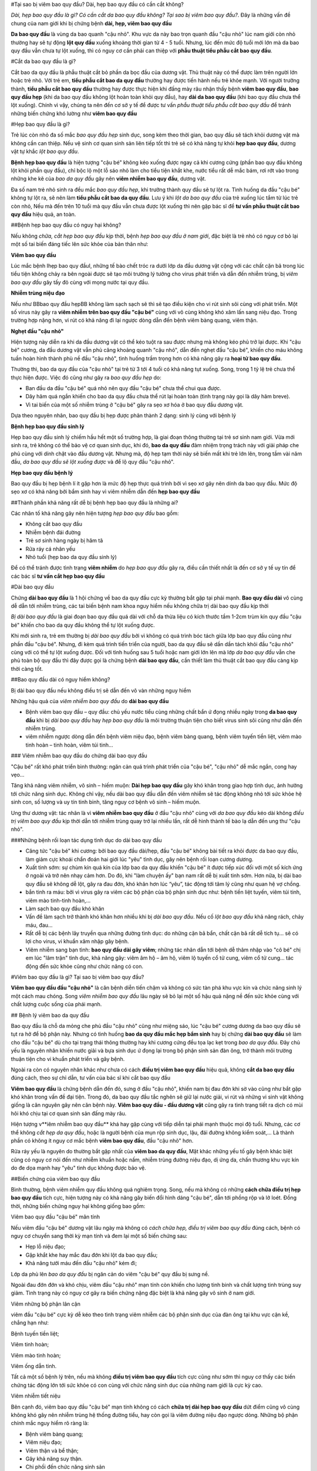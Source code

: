 #Tại sao bị viêm bao quy đầu? Dài, hẹp bao quy đầu có cần cắt không?

*Dài, hẹp bao quy đầu là gì? Có cần cắt da bao quy đầu không? Tại sao bị viêm bao quy đầu?*. Đây là những vấn đề chung của nam giới khi bị chứng bệnh **dài, hẹp, viêm bao quy đầu**

**Da bao quy đầu** là vùng da bao quanh "cậu nhỏ". Khu vực da này bao trọn quanh đầu "cậu nhỏ" lúc nam giới còn nhỏ thường hay sẽ tự động **lột quy đầu** xuống khoảng thời gian từ 4 - 5 tuổi. Nhưng, lúc đến mức độ tuổi mới lớn mà da bao quy đầu vẫn chưa tự lột xuống, thì có nguy cơ cần phải can thiệp với **phẫu thuật tiểu phẫu cắt bao quy đầu**.

#Cắt da bao quy đầu là gì?

Cắt bao da quy đầu là phẫu thuật cắt bỏ phần da bọc đầu của dương vật. Thủ thuật này có thể được làm trên người lớn hoặc trẻ nhỏ. Với trẻ em, **tiểu phẫu cắt bao da quy đầu** thường hay được tiến hành nếu trẻ khỏe mạnh. Với người trưởng thành, **tiểu phẫu cắt bao quy đầu** thường hay được thực hiện khi đấng mày râu nhận thấy bệnh **viêm bao quy đầu**, **bao quy đầu hẹp** (khi da bao quy đầu không lột hoàn toàn khỏi quy đầu), hay **dài da bao quy đầu** (khi bao quy đầu chưa thể lột xuống). Chính vì vậy, chúng ta nên đến cơ sở y tế để được tư vấn *phẫu thuật tiểu phẫu cắt bao quy đầu* để tránh những biến chứng khó lường như **viêm bao quy đầu**

#Hẹp bao quy đầu là gì?

Trẻ lúc còn nhỏ đa số mắc *bao quy đầu hẹp* sinh dục, song kèm theo thời gian, bao quy đầu sẽ tách khỏi dương vật mà không cần can thiệp. Nếu vệ sinh cơ quan sinh sản liên tiếp tốt thì trẻ sẽ có khả năng tự khỏi **hẹp bao quy đầu**, dương vật tự khắc *lột bao quy đầu*.

**Bệnh hẹp bao quy đầu** là hiện tượng "cậu bé" không kéo xuống được ngay cả khi cương cứng (phần bao quy đầu không lột khỏi phần quy đầu), chỉ bộc lộ một lỗ sáo nhỏ làm cho tiểu tiện khắt khe, nước tiểu rất dễ mắc bám, rơi rớt vào trong những khe kẽ của *bao da quy đầu* gây nên **viêm nhiễm bao quy đầu**, dương vật.

Đa số nam trẻ nhỏ sinh ra đều mắc *bao quy đầu hẹp*, khi trưởng thành quy đầu sẽ tự lột ra. Tình huống da đầu "cậu bé" không tự lột ra, sẽ nên làm **tiểu phẫu cắt bao da quy đầu**. Lưu ý khi *lột da bao quy đầu* của trẻ xuống lúc tắm từ lúc trẻ còn nhỏ, Nếu mà đến trên 10 tuổi mà quy đầu vẫn chưa được lột xuống thì nên gặp bác sĩ để **tư vấn phẫu thuật cắt bao quy đầu** hiệu quả, an toàn.

##Bệnh hẹp bao quy đầu có nguy hại không?

Nếu không *chữa, cắt hẹp bao quy đầu* kịp thời, bệnh *hẹp bao quy đầu ở nam giới*, đặc biệt là trẻ nhỏ có nguy cơ bỏ lại một số tai biến đáng tiếc lên sức khỏe của bản thân như:

**Viêm bao quy đầu**

Lúc mắc bệnh Ihẹp bao quy đầuI, những tế bào chết tróc ra dưới lớp da đầu dương vật cộng với các chất cặn bã trong lúc tiểu tiện không chảy ra bên ngoài được sẽ tạo môi trường lý tưởng cho virus phát triển và dẫn đến nhiễm trùng, bị *viêm bao quy đầu* gây tấy đỏ cùng với mọng nước tại quy đầu.

**Nhiễm trùng niệu đạo**

Nếu như BBbao quy đầu hẹpBB không làm sạch sạch sẽ thì sẽ tạo điều kiện cho vi rút sinh sôi cùng với phát triển. Một số virus này gây ra **viêm nhiễm trên bao quy đầu "cậu bé"** cùng với vô cùng không khó xâm lấn sang niệu đạo. Trong trường hợp nặng hơn, vi rút có khả năng đi lại ngược dòng dẫn đến bệnh viêm bàng quang, viêm thận.

**Nghẹt đầu "cậu nhỏ"**

Hiện tượng này diễn ra khi da đầu dương vật có thể kéo tuột ra sau được nhưng mà không kéo phủ trở lại được. Khi "cậu bé" cương, da đầu dương vật vẫn phủ căng khoảng quanh "cậu nhỏ", dẫn đến nghẹt đầu "cậu bé", khiến cho máu không tuần hoàn hình thành phù nề đầu "cậu nhỏ", tình huống trầm trọng hơn có khả năng gây ra **hoại tử bao quy đầu**.

Thường thì, bao da quy đầu của "cậu nhỏ" tại trẻ từ 3 tới 4 tuổi có khả năng tụt xuống. Song, trong 1 tỷ lệ trẻ chưa thể thực hiện được. Việc đó cũng như gây ra *bao quy đầu hẹp* do:

- Ban đầu da đầu "cậu bé" quá nhỏ nên quy đầu "cậu bé" chưa thể chui qua được.

- Dây hãm quá ngắn khiến cho bao da quy đầu chưa thể rút lại hoàn toàn (tình trạng này gọi là dây hãm breve).

- Vì tai biến của một số nhiễm trùng ở "cậu bé" gây ra sẹo xơ hóa ở bao quy đầu dương vật.

Dựa theo nguyên nhân, bao quy đầu bị hẹp được phân thành 2 dạng: sinh lý cùng với bệnh lý

**Bệnh hẹp bao quy đầu sinh lý**

Hẹp bao quy đầu sinh lý chiếm hầu hết một số trường hợp, là giai đoạn thông thường tại trẻ sơ sinh nam giới. Vừa mới sinh ra, trẻ không có thể bảo vệ cơ quan sinh dục, khi đó, **bao da quy đầu** đảm nhiệm trọng trách này với giải pháp che phủ cùng với dính chặt vào đầu dương vật. Nhưng mà, độ hẹp tạm thời này sẽ biến mất khi trẻ lớn lên, trong tầm vài năm đầu, *da bao quy đầu sẽ lột xuống được* và để lộ quy đầu "cậu nhỏ".

**Hẹp bao quy đầu bệnh lý**

Bao quy đầu bị hẹp bệnh lí ít gặp hơn là mức độ hẹp thực quá trình bởi vì sẹo xơ gây nên dính da bao quy đầu. Mức độ sẹo xơ có khả năng bởi bẩm sinh hay vì viêm nhiễm dẫn đến **hẹp bao quy đầu**

##Thành phần khả năng rất dễ bị bệnh hẹp bao quy đầu là những ai?

Các nhân tố khả năng gây nên hiện tượng *hẹp bao quy đầu* bao gồm:

- Không cắt bao quy đầu

- Nhiễm bệnh đái đường

- Trẻ sơ sinh hàng ngày bị hăm tã

- Rửa ráy cá nhân yếu

- Nhỏ tuổi (hẹp bao da quy đầu sinh lý)

Để có thể tránh được tình trạng **viêm nhiễm** do *hẹp bao quy đầu* gây ra, điều cần thiết nhất là đến cơ sở y tế uy tín để các bác sĩ **tư vấn cắt hẹp bao quy đầu**

#Dài bao quy đầu

Chứng **dài bao quy đầu** là 1 hội chứng về bao da quy đầu cực kỳ thường bắt gặp tại phái mạnh. **Bao quy đầu dài** vô cùng dễ dẫn tới nhiễm trùng, các tai biến bệnh nam khoa nguy hiểm nếu không chữa trị dài bao quy đầu kịp thời

*Bị dài bao quy đầu* là giai đoạn bao quy đầu quá dài với chỗ da thừa liệu có kích thước tầm 1-2cm trùm kín quy đầu "cậu bé" khiến cho bao da quy đầu không thể tự lột xuống được.

Khi mới sinh ra, trẻ em thường bị *dài bao quy đầu* bởi vì không có quá trình bóc tách giữa lớp bao quy đầu cũng như phần đầu "cậu bé". Nhưng, đi kèm quá trình tiến triển của người, bao da quy đầu sẽ dần dần tách khỏi đầu "cậu nhỏ" cùng với có thể tự lột xuống được. Đối với tình huống sau 5 tuổi hoặc nam giới lớn lên mà lớp *da bao quy đầu* vẫn che phủ toàn bộ quy đầu thì đây được gọi là chứng bệnh **dài bao quy đầu**, cần thiết làm thủ thuật cắt bao quy đầu càng kịp thời càng tốt.

##Bao quy đầu dài có nguy hiểm không?

Bị dài bao quy đầu nếu không điều trị sẽ dẫn đến vô vàn những nguy hiểm

Những hậu quả của *viêm nhiễm bao quy đầu* do **dài bao quy đầu**

+ Bệnh viêm bao quy đầu – quy đầu: chủ yếu nước tiểu cùng những chất bẩn ứ đọng nhiều ngày trong **da bao quy đầu** khi bị *dài bao quy đầu* hay *hẹp bao quy đầu* là môi trường thuận tiện cho biết virus sinh sôi cũng như dẫn đến nhiễm trùng.

+ viêm nhiễm ngược dòng dẫn đến bệnh viêm niệu đạo, bệnh viêm bàng quang, bệnh viêm tuyến tiền liệt, viêm mào tinh hoàn – tinh hoàn, viêm túi tinh…

### Viêm nhiễm bao quy đầu do chứng dài bao quy đầu

"Cậu bé" rất khó phát triển bình thường: ngăn cản quá trình phát triển của "cậu bé", "cậu nhỏ" dễ mắc ngắn, cong hay vẹo…

Tăng khả năng viêm nhiễm, vô sinh – hiếm muộn: **Dài hẹp bao quy đầu** gây khó khăn trong giao hợp tình dục, ảnh hưởng tới chức năng sinh dục. Không chỉ vậy, nếu dài bao quy đầu dẫn đến viêm nhiễm sẽ tác động không nhỏ tới sức khỏe hệ sinh con, số lượng và uy tín tinh binh, tăng nguy cơ bệnh vô sinh – hiếm muộn.

Ung thư dương vật: tác nhân là vì **viêm nhiễm bao quy đầu** ở đầu "cậu nhỏ" cùng với *da bao quy đầu* kéo dài không *điều trị viêm bao quy đầu* kịp thời dẫn tới nhiễm trùng quay trở lại nhiều lần, rất dễ hình thành tế bào lạ dẫn đến ung thư "cậu nhỏ".

###Những bệnh rối loạn tác dụng tình dục do dài bao quy đầu

+ Căng tức "cậu bé" khi cương: bởi bao quy đầu dài/hẹp, đầu "cậu bé" không bài tiết ra khỏi được da bao quy đầu, làm giảm cực khoái chẩn đoán hai giới lúc "yêu" tình dục, gây nên bệnh rối loạn cương dương.

+ Xuất tinh sớm: sự chùm kín quá kín của lớp bao da quy đầu khiến "cậu bé" ít được tiếp xúc đối với một số kích ứng ở ngoài và trở nên nhạy cảm hơn. Do đó, khi "làm chuyện ấy" bạn nam rất dễ bị xuất tinh sớm. Hơn nữa, bị dài bao quy đầu sẽ không dễ lột, gây ra đau đớn, khó khăn hơn lúc “yêu”, tác động tới tâm lý cũng như quan hệ vợ chồng.

+ bắn tinh ra máu: bởi vì virus gây ra viêm các bộ phận của bộ phận sinh dục như: bệnh tiền liệt tuyến, viêm túi tinh, viêm mào tinh-tinh hoàn,…

+ Làm sạch bao quy đầu khó khăn

+ Vấn đề làm sạch trở thành khó khăn hơn nhiều khi bị *dài bao quy đầu*. Nếu cố *lột bao quy đầu* khả năng rách, chảy máu, đau… 

+ Rất dễ bị các bệnh lây truyền qua những đường tình dục: do những cặn bã bẩn, chất cặn bã rất dễ tích tụ… sẽ có lợi cho virus, vi khuẩn xâm nhập gây bệnh.

+ Viêm nhiễm sang bạn tình: **bao quy đầu dài gây viêm**; những tác nhân dẫn tới bệnh dễ thâm nhập vào "cô bé" chị em lúc "lâm trận" tình dục, khả năng gây: viêm âm hộ – âm hộ, viêm lộ tuyến cổ tử cung, viêm cổ tử cung… tác động đến sức khỏe cũng như chức năng có con.

#Viêm bao quy đầu là gì? Tại sao bị viêm bao quy đầu?

**Viêm bao quy đầu đầu "cậu nhỏ"** là căn bệnh diễn tiến chậm và không có sức tàn phá khu vực kín và chức năng sinh lý một cách mau chóng. Song *viêm nhiễm bao quy đầu* lâu ngày sẽ bỏ lại một số hậu quả nặng nề đến sức khỏe cùng với chất lượng cuộc sống của phái mạnh.

## Bệnh lý viêm bao da quy đầu

Bao quy đầu là chỗ da mỏng che phủ đầu "cậu nhỏ" cũng như miệng sáo, lúc "cậu bé" cương dương da bao quy đầu sẽ tụt ra hở để bộ phận này. Nhưng có tình huống **bao da quy đầu mắc hẹp bẩm sinh** hay bị chứng **dài bao quy đầu** sẽ làm cho đầu "cậu bé" dù cho tại trạng thái thông thường hay khi cương cứng đều tọa lạc kẹt trong *bao da quy đầu*. Đây chủ yếu là nguyên nhân khiến nước giải và bựa sinh dục ứ đọng lại trong bộ phận sinh sản đàn ông, trở thành môi trường thuận tiện cho vi khuẩn phát triển và gây bệnh. 

Ngoài ra còn có nguyên nhân khác như chưa có cách **điều trị viêm bao quy đầu** hiệu quả, không **cắt da bao quy đầu** đúng cách, theo sự chỉ dẫn, tư vấn của bác sĩ khi cắt bao quy đầu


**Viêm bao quy đầu** là chứng bệnh dẫn đến đỏ, sưng ở đầu "cậu nhỏ", khiến nam bị đau đớn khi sờ vào cũng như bắt gặp khó khăn trong vấn đề đại tiện. Trong đó, da bao quy đầu tắc nghẽn sẽ giữ lại nước giải, vi rút và những vi sinh vật không giống là căn nguyên gây nên căn bệnh này. **Viêm bao quy đầu - đầu dương vật** cũng gây ra tình trạng tiết ra dịch có mùi hôi khó chịu tại cơ quan sinh sản đấng mày râu.


Hiện tượng v**iêm nhiễm bao quy đầu** khá hay gặp cùng với tiếp diễn tại phái mạnh thuộc mọi độ tuổi. Nhưng, các cơ thể không *cắt hẹp da quy đầu*, hoặc là người bệnh của mụn rộp sinh dục, lậu, đái đường không kiểm soát,... Là thành phần có không ít nguy cơ mắc bệnh **viêm bao quy đầu**,  đầu "cậu nhỏ" hơn.

Rửa ráy yếu là nguyên do thường bắt gặp nhất của **viêm bao da quy đầu**, Mặt khác những yếu tố gây bệnh khác biệt cũng có nguy cơ nói đến như nhiễm khuẩn hoặc nấm, nhiễm trùng đường niệu đạo, dị ứng da, chấn thương khu vực kín do đe dọa mạnh hay "yêu" tình dục không được bảo vệ.

##Biến chứng của viêm bao quy đầu

Bình thường, bệnh viêm nhiễm quy đầu không quá nghiêm trọng. Song, nếu mà không có những **cách chữa điều trị hẹp bao quy đầu** tích cực, hiện tượng này có khả năng gây biến đổi hình dáng "cậu bé", dẫn tới phồng rộp và lở loét. Đồng thời, những biến chứng nguy hại không giống bao gồm:

Viêm bao quy đầu "cậu bé" mãn tính

Nếu viêm đầu "cậu bé" dương vật lâu ngày mà không có *cách chữa hẹp, điều trị viêm bao quy đầu* đúng cách, bệnh có nguy cơ chuyển sang thời kỳ mạn tính và đem lại một số biến chứng sau:

- Hẹp lỗ niệu đạo;

- Gặp khắt khe hay mắc đau đớn khi lột da bao quy đầu;

- Khả năng tưới máu đến đầu "cậu nhỏ" kém đi;

Lớp da phủ lên *bao da quy đầu* bị ngăn cản do viêm "cậu bé" quy đầu bị sưng nề.

Ngoài đau đớn đớn và khó chịu, viêm đầu "cậu nhỏ" mạn tính còn khiến cho lượng tinh binh và chất lượng tinh trùng suy giảm. Tình trạng này có nguy cơ gây ra biến chứng nặng đặc biệt là khả năng gây vô sinh ở nam giới.

Viêm những bộ phận lân cận

viêm đầu "cậu bé" cực kỳ dễ kéo theo tình trạng viêm nhiễm các bộ phận sinh dục của đàn ông tại khu vực cận kề, chẳng hạn như:

Bệnh tuyến tiền liệt;

Viêm tinh hoàn;

Viêm mào tinh hoàn;

Viêm ống dẫn tinh.

Tất cả một số bệnh lý trên, nếu mà không **điều trị viêm bao quy đầu** tích cực cũng như sớm thì nguy cơ thấy các biến chứng tác động lớn tới sức khỏe có con cùng với chức năng sinh dục của những nam giới là cực kỳ cao.

Viêm nhiễm tiết niệu

Bên cạnh đó, viêm bao quy đầu "cậu bé" mạn tính không có cách **chữa trị dài hẹp bao quy đầu** dứt điểm cũng vô cùng không khó gây nên nhiễm trùng hệ thống đường tiểu, hay còn gọi là viêm đường niệu đạo ngược dòng. Những bộ phận chính mắc nguy hiểm rõ ràng là:

- Bệnh viêm bàng quang;

- Viêm niệu đạo;

- Viêm thận và bể thận;

- Gây khả năng suy thận.

- Chi phối đến chức năng sinh sản

**Viêm bao da quy đầu** còn ảnh hưởng tới hệ thần kinh của bạn nam, những thương tổn do viêm "cậu bé" đầu "cậu nhỏ" tăng cao khiến cho xuất hiện tình trạng:

- Xuất tinh sớm;

- Rối loạn cương cứng;

- Có nguy cơ liệt dương.

Công dụng sinh lý của nam giới bị suy giảm không những gây nên tác động đến hạnh phúc lứa đôi bởi vì quan hệ vợ chồng suy nhược, mà lại khiến cho tâm lý bệnh nhân buồn chán bởi vì cảm thấy bất lực, lo lắng và suy sụp lâu ngày sẽ kéo theo không ít hậu quả xấu tới sức khỏe.

**Truyền nhiễm cho bạn tình**

Bạn nam bị **viêm bao quy đầu**,  đầu dương vật có khả năng lây truyền viêm nhiễm cho bạn tình thông qua quan hệ tình dục liên tục và không được bảo vệ. Cụ thể, người vợ cũng có thể bị lây nhiễm từ người nam, gây ra một số bệnh phụ khoa như: viêm nhiễm âm hộ, cổ tử cung, buồng trứng, vòi trứng, ... Nghiêm trọng nhất là biến chứng bệnh vô sinh chị em phụ nữ.

Bên cạnh các biến chứng như trên, **viêm bao da quy đầu** đôi khi còn là biểu hiện của các bệnh không giống, chẳng hạn như nhiễm khuẩn lây qua những con đường tình dục hoặc nấm. Do đó đấng mày râu cần phải đến gặp bác sĩ chuyên nam khoa ở những phòng khám chuyên khoa, uy tín để được *tư vấn cắt bao quy đầu*, *điều trị viêm bao quy đầu*. Nếu như nghi ngờ **nhiễm bệnh viêm quy đầu** để được kết luận cũng như chữa sớm, nhất là đối với một số bé trai nhỏ tuổi.

Nói chung, tình trạng **viêm bao quy đầu** sẽ chi phối xấu sức khỏe cùng với công dụng sinh sản ở đấng mày râu, trong đó biến chứng đặc biệt là vô sinh. Bởi vì thế, đảm bảo làm sạch bao da quy đầu liên tục để phòng tránh nhiễm trùng là điều cực kỳ quan trọng cùng với cần thiết. Trong tình huống *da bao quy đầu quá dài*, bạn nam cần phải suy nghĩ kỹ **tiểu phẫu cắt bao da quy đầu** theo chỉ dẫn tư vấn cắt bao quy đầu của bác sĩ chuyên khoa. Cần tạm dừng "làm chuyện ấy" tình dục để trị tận gốc những bệnh đường sinh dục cho cả vợ chồng, hạn chế bệnh truyền nhiễm và diễn tiến trầm trọng thêm.
